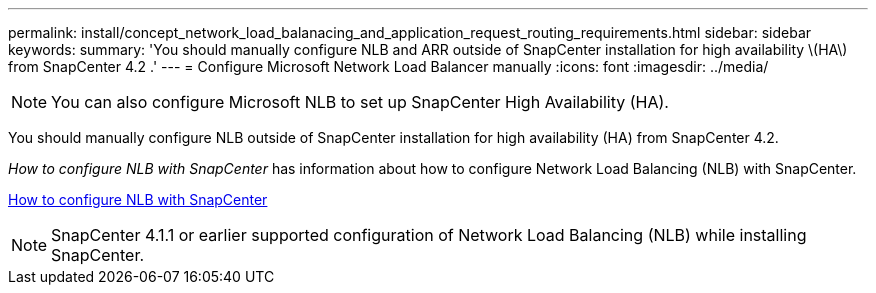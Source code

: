 ---
permalink: install/concept_network_load_balanacing_and_application_request_routing_requirements.html
sidebar: sidebar
keywords:
summary: 'You should manually configure NLB and ARR outside of SnapCenter installation for high availability \(HA\) from SnapCenter 4.2 .'
---
= Configure Microsoft Network Load Balancer manually
:icons: font
:imagesdir: ../media/

[.lead]

[NOTE]
You can also configure Microsoft NLB to set up SnapCenter High Availability (HA).

You should manually configure NLB outside of SnapCenter installation for high availability (HA) from SnapCenter 4.2.

_How to configure NLB with SnapCenter_ has information about how to configure Network Load Balancing (NLB) with SnapCenter.

https://kb.netapp.com/Advice_and_Troubleshooting/Data_Protection_and_Security/SnapCenter/How_to_configure_NLB_and_ARR_with_SnapCenter[How to configure NLB with SnapCenter]

NOTE: SnapCenter 4.1.1 or earlier supported configuration of Network Load Balancing (NLB) while installing SnapCenter.

// Removed ARR as per Manohar's comments

